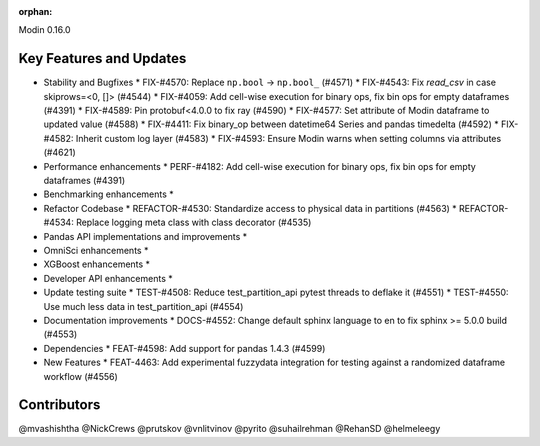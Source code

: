 :orphan:

Modin 0.16.0

Key Features and Updates
------------------------

* Stability and Bugfixes
  * FIX-#4570: Replace ``np.bool`` -> ``np.bool_`` (#4571)
  * FIX-#4543: Fix `read_csv` in case skiprows=<0, []> (#4544)
  * FIX-#4059: Add cell-wise execution for binary ops, fix bin ops for empty dataframes (#4391)
  * FIX-#4589: Pin protobuf<4.0.0 to fix ray (#4590)
  * FIX-#4577: Set attribute of Modin dataframe to updated value (#4588)
  * FIX-#4411: Fix binary_op between datetime64 Series and pandas timedelta (#4592)
  * FIX-#4582: Inherit custom log layer (#4583)
  * FIX-#4593: Ensure Modin warns when setting columns via attributes (#4621)
* Performance enhancements
  * PERF-#4182: Add cell-wise execution for binary ops, fix bin ops for empty dataframes (#4391)
* Benchmarking enhancements
  *
* Refactor Codebase
  * REFACTOR-#4530: Standardize access to physical data in partitions (#4563)
  * REFACTOR-#4534: Replace logging meta class with class decorator (#4535)
* Pandas API implementations and improvements
  *
* OmniSci enhancements
  *
* XGBoost enhancements
  *
* Developer API enhancements
  *
* Update testing suite
  * TEST-#4508: Reduce test_partition_api pytest threads to deflake it (#4551)
  * TEST-#4550: Use much less data in test_partition_api (#4554)
* Documentation improvements
  * DOCS-#4552: Change default sphinx language to en to fix sphinx >= 5.0.0 build (#4553)
* Dependencies
  * FEAT-#4598: Add support for pandas 1.4.3 (#4599)
* New Features
  * FEAT-4463: Add experimental fuzzydata integration for testing against a randomized dataframe workflow (#4556)

Contributors
------------
@mvashishtha
@NickCrews
@prutskov
@vnlitvinov
@pyrito
@suhailrehman
@RehanSD
@helmeleegy
